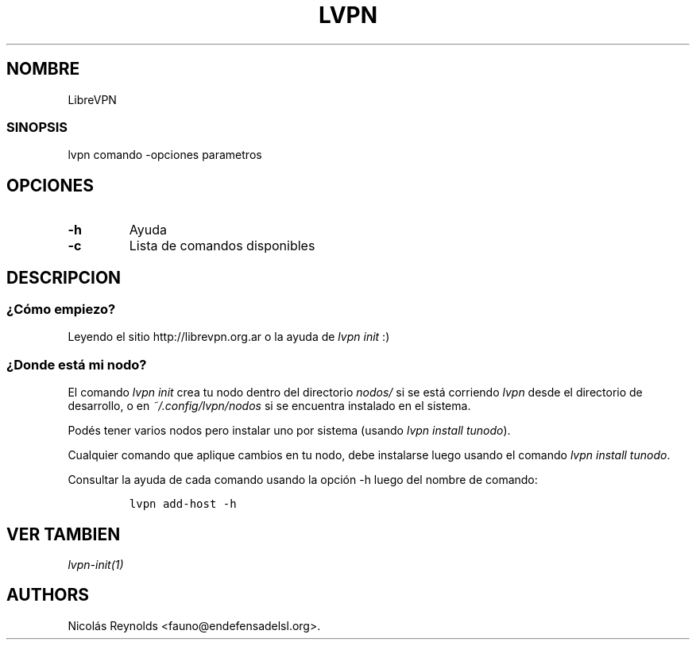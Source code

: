 .TH LVPN 1 "2013" "Manual de LibreVPN" "lvpn"
.SH NOMBRE
.PP
LibreVPN
.SS SINOPSIS
.PP
lvpn comando \-opciones parametros
.SH OPCIONES
.TP
.B \-h
Ayuda
.RS
.RE
.TP
.B \-c
Lista de comandos disponibles
.RS
.RE
.SH DESCRIPCION
.SS ¿Cómo empiezo?
.PP
Leyendo el sitio http://librevpn.org.ar o la ayuda de \f[I]lvpn init\f[]
:)
.SS ¿Donde está mi nodo?
.PP
El comando \f[I]lvpn init\f[] crea tu nodo dentro del directorio
\f[I]nodos/\f[] si se está corriendo \f[I]lvpn\f[] desde el directorio
de desarrollo, o en \f[I]~/.config/lvpn/nodos\f[] si se encuentra
instalado en el sistema.
.PP
Podés tener varios nodos pero instalar uno por sistema (usando \f[I]lvpn
install tunodo\f[]).
.PP
Cualquier comando que aplique cambios en tu nodo, debe instalarse luego
usando el comando \f[I]lvpn install tunodo\f[].
.PP
Consultar la ayuda de cada comando usando la opción \-h luego del nombre
de comando:
.IP
.nf
\f[C]
lvpn\ add\-host\ \-h
\f[]
.fi
.SH VER TAMBIEN
.PP
\f[I]lvpn\-init(1)\f[]
.SH AUTHORS
Nicolás Reynolds <fauno@endefensadelsl.org>.

